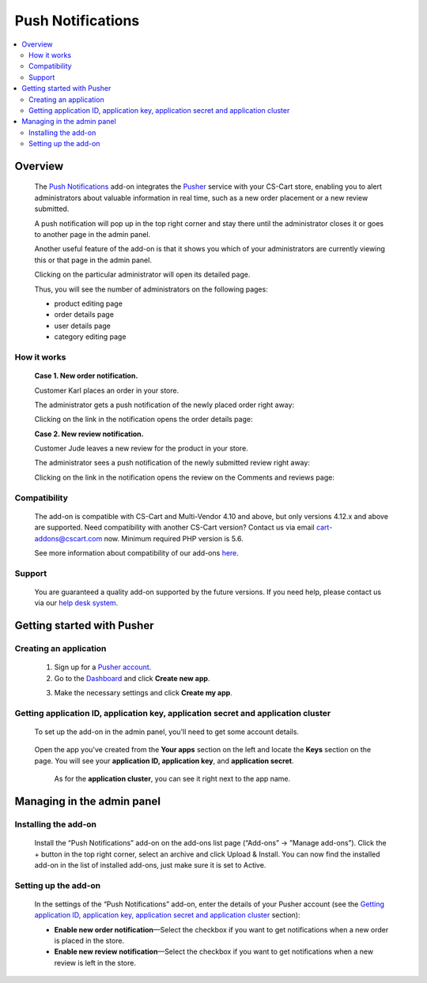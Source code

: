 ******************
Push Notifications
******************

.. raw:: html

    <div class="buy-now">
        <a href="https://marketplace.simtechdev.com/landing/100000143" class="btn buy-now__btn">Buy now</a>
    </div>
 
.. contents::
    :local: 
    :depth: 2

--------
Overview
--------

    The `Push Notifications <https://www.simtechdev.com/addons/site-management/push-notifications.html>`_ add-on integrates the `Pusher <https://pusher.com/>`_ service with your CS-Cart store, enabling you to alert administrators about valuable information in real time, such as a new order placement or a new review submitted.
    
    A push notification will pop up in the top right corner and stay there until the administrator closes it or goes to another page in the admin panel.

    .. fancybox:: img/Push_notifications_009.png
        :alt: Two-factor authentication add-on

    Another useful feature of the add-on is that it shows you which of your administrators are currently viewing this or that page in the admin panel.

    .. fancybox:: img/Push_notifications_015.png
        :alt: Two-factor authentication add-on

    Clicking on the particular administrator will open its detailed page.

    .. fancybox:: img/Push_notifications_016.png
        :alt: Two-factor authentication add-on

    Thus, you will see the number of administrators on the following pages:

    - product editing page

    - order details page

    - user details page

    - category editing page

============
How it works
============

    **Case 1. New order notification.**

    Customer Karl places an order in your store.

    .. fancybox:: img/Push_notifications_008.png
        :alt: Two-factor authentication add-on

    The administrator gets a push notification of the newly placed order right away:

    .. fancybox:: img/Push_notifications_009.png
        :alt: Two-factor authentication add-on

    Clicking on the link in the notification opens the order details page:

    .. fancybox:: img/Push_notifications_010.png
        :alt: Two-factor authentication add-on

    **Case 2. New review notification.**

    Customer Jude leaves a new review for the product in your store.

    .. fancybox:: img/Push_notifications_011.png
        :alt: Two-factor authentication add-on
        :width: 545px

    The administrator sees a push notification of the newly submitted review right away:

    .. fancybox:: img/Push_notifications_012.png
        :alt: Two-factor authentication add-on

    Clicking on the link in the notification opens the review on the Comments and reviews page:

    .. fancybox:: img/Push_notifications_013.png
        :alt: Two-factor authentication add-on

=============
Compatibility
=============

    The add-on is compatible with CS-Cart and Multi-Vendor 4.10 and above, but only versions 4.12.x and above are supported. Need compatibility with another CS-Cart version? Contact us via email cart-addons@cscart.com now.
    Minimum required PHP version is 5.6.

    See more information about compatibility of our add-ons `here <https://docs.cs-cart.com/marketplace-addons/compatibility/index.html>`_.

=======
Support
=======

    You are guaranteed a quality add-on supported by the future versions. If you need help, please contact us via our `help desk system <https://helpdesk.cs-cart.com>`_.

---------------------------
Getting started with Pusher
---------------------------

=======================
Creating an application
=======================

    1. Sign up for a `Pusher account <https://pusher.com/>`_.

    2. Go to the `Dashboard <https://dashboard.pusher.com/>`_ and click **Create new app**.

    .. fancybox:: img/Push_notifications_003.png
        :alt: Two-factor authentication add-on

    3. Make the necessary settings and click **Create my app**.

    .. fancybox:: img/Push_notifications_005.png
        :alt: Two-factor authentication add-on
        :width: 733px

===================================================================================
Getting application ID, application key, application secret and application cluster
===================================================================================

   To set up the add-on in the admin panel, you'll need to get some account details.

    .. fancybox:: img/Push_notifications_002.png
        :alt: settings of the Two-factor authentication add-on

   Open the app you've created from the **Your apps** section on the left and locate the **Keys** section on the page. You will see your **application ID, application key**, and **application secret**.

    .. fancybox:: img/Push_notifications_006.png
        :alt: Two-factor authentication add-on

    As for the **application cluster**, you can see it right next to the app name.

    .. fancybox:: img/Push_notifications_007.png
        :alt: Two-factor authentication add-on

---------------------------
Managing in the admin panel
---------------------------

=====================
Installing the add-on
=====================

    Install the “Push Notifications” add-on on the add-ons list page (“Add-ons” → ”Manage add-ons”). Click the + button in the top right corner, select an archive and click Upload & Install. You can now find the installed add-on in the list of installed add-ons, just make sure it is set to Active.

    .. fancybox:: img/Push_notifications_001.png
        :alt: Two-factor authentication add-on

=====================
Setting up the add-on
=====================

    In the settings of the “Push Notifications” add-on, enter the details of your Pusher account (see the `Getting application ID, application key, application secret and application cluster`_ section):

    .. fancybox:: img/Push_notifications_002.png
        :alt: settings of the Two-factor authentication add-on

    * **Enable new order notification**—Select the checkbox if you want to get notifications when a new order is placed in the store.

    * **Enable new review notification**—Select the checkbox if you want to get notifications when a new review is left in the store.
